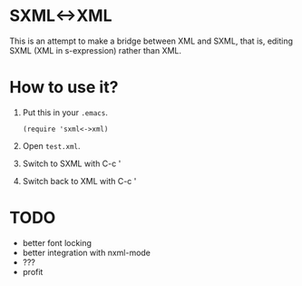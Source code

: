 * SXML<->XML
  
  This is an attempt to make a bridge between XML and SXML, that is,
  editing SXML (XML in s-expression) rather than XML.
  
* How to use it?
  
  1. Put this in your ~.emacs~.
     #+BEGIN_SRC elisp
       (require 'sxml<->xml)
     #+END_SRC
     
  2. Open ~test.xml~.
  
  3. Switch to SXML with C-c '

  4. Switch back to XML with C-c '
  
* TODO

  - better font locking
  - better integration with nxml-mode
  - ???
  - profit
